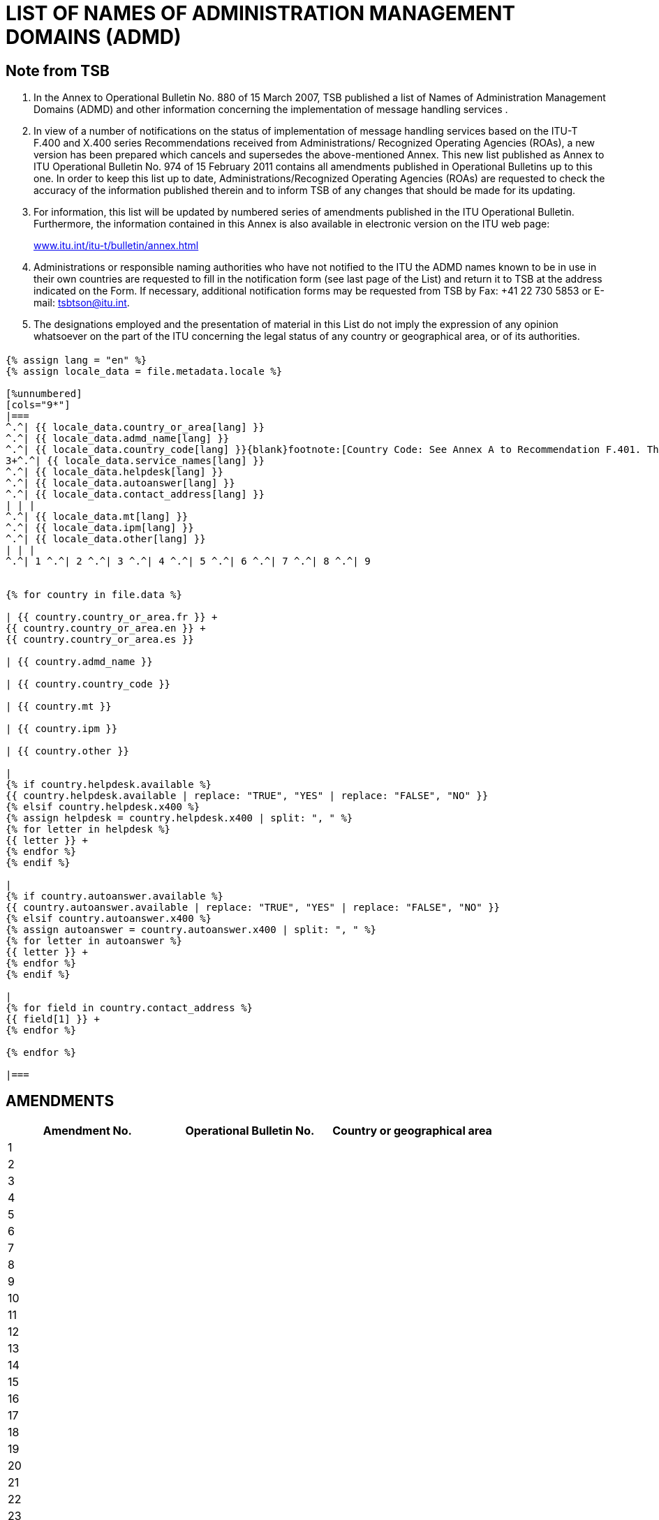 = LIST OF NAMES OF ADMINISTRATION MANAGEMENT DOMAINS (ADMD)
:bureau: T
:docnumber: 974
:series: (In accordance with ITU-T F.400 and X.400 series Recommendations)
:published-date: 2011-02-15
:status: published
:doctype: service-publication
:annexid: No. 974
:docfile: T-SP-F.400-2011-MSW-E.adoc
:language: en
:mn-document-class: itu
:mn-output-extensions: xml,html,doc,rxl
:local-cache-only:
:data-uri-image:

// :annextitle: LIST OF NAMES OF ADMINISTRATION MANAGEMENT DOMAINS (ADMD)

[preface]
== Note from TSB

[class=steps]
. In the Annex to Operational Bulletin No. 880 of 15 March 2007, TSB published a list of Names of Administration Management Domains (ADMD) and other information concerning the implementation of message handling services .

. In view of a number of notifications on the status of implementation of message handling services based on the ITU-T F.400 and X.400 series Recommendations received from Administrations/ Recognized Operating Agencies (ROAs), a new version has been prepared which cancels and supersedes the above-mentioned Annex. This new list published as Annex to ITU Operational Bulletin No. 974 of 15 February 2011 contains all amendments published in Operational Bulletins up to this one. In order to keep this list up to date, Administrations/Recognized Operating Agencies (ROAs) are requested to check the accuracy of the information published therein and to inform TSB of any changes that should be made for its updating.

. For information, this list will be updated by numbered series of amendments published in the ITU Operational Bulletin. Furthermore, the information contained in this Annex is also available in electronic version on the ITU web page:
+
http://www.itu.int/itu-t/bulletin/annex.html[www.itu.int/itu-t/bulletin/annex.html]

. Administrations or responsible naming authorities who have not notified to the ITU the ADMD names known to be in use in their own countries are requested to fill in the notification form (see last page of the List) and return it to TSB at the address indicated on the Form. If necessary, additional notification forms may be requested from TSB by Fax: +41 22 730 5853 or E-mail: tsbtson@itu.int.

. The designations employed and the presentation of material in this List do not imply the expression of any opinion whatsoever on the part of the ITU concerning the legal status of any country or geographical area, or of its authorities.


== {blank}


[yaml2text,T-SP-F.400-2011.yaml,file]
----
{% assign lang = "en" %}
{% assign locale_data = file.metadata.locale %}

[%unnumbered]
[cols="9*"]
|===
^.^| {{ locale_data.country_or_area[lang] }}
^.^| {{ locale_data.admd_name[lang] }}
^.^| {{ locale_data.country_code[lang] }}{blank}footnote:[Country Code: See Annex A to Recommendation F.401. This is based on ISO 3166, of which the latest published edition should be used (obtainable from national standards bodies)]
3+^.^| {{ locale_data.service_names[lang] }}
^.^| {{ locale_data.helpdesk[lang] }}
^.^| {{ locale_data.autoanswer[lang] }}
^.^| {{ locale_data.contact_address[lang] }}
| | |
^.^| {{ locale_data.mt[lang] }}
^.^| {{ locale_data.ipm[lang] }}
^.^| {{ locale_data.other[lang] }}
| | | 
^.^| 1 ^.^| 2 ^.^| 3 ^.^| 4 ^.^| 5 ^.^| 6 ^.^| 7 ^.^| 8 ^.^| 9


{% for country in file.data %}

| {{ country.country_or_area.fr }} +
{{ country.country_or_area.en }} +
{{ country.country_or_area.es }}

| {{ country.admd_name }}

| {{ country.country_code }}

| {{ country.mt }}

| {{ country.ipm }}

| {{ country.other }}

|
{% if country.helpdesk.available %}
{{ country.helpdesk.available | replace: "TRUE", "YES" | replace: "FALSE", "NO" }}
{% elsif country.helpdesk.x400 %}
{% assign helpdesk = country.helpdesk.x400 | split: ", " %}
{% for letter in helpdesk %}
{{ letter }} +
{% endfor %}
{% endif %}

|
{% if country.autoanswer.available %}
{{ country.autoanswer.available | replace: "TRUE", "YES" | replace: "FALSE", "NO" }}
{% elsif country.autoanswer.x400 %}
{% assign autoanswer = country.autoanswer.x400 | split: ", " %}
{% for letter in autoanswer %}
{{ letter }} +
{% endfor %}
{% endif %}

| 
{% for field in country.contact_address %}
{{ field[1] }} +
{% endfor %}

{% endfor %}

|===

----


== AMENDMENTS


[%unnumbered]
|===

^.^h| Amendment No. ^.^h| Operational Bulletin No. ^.^h|Country or geographical area

^.^| 1 | |
^.^| 2 | |
^.^| 3 | |
^.^| 4 | |
^.^| 5 | |
^.^| 6 | |
^.^| 7 | |
^.^| 8 | |
^.^| 9 | |
^.^| 10 | |
^.^| 11 | |
^.^| 12 | |
^.^| 13 | |
^.^| 14 | |
^.^| 15 | |
^.^| 16 | |
^.^| 17 | |
^.^| 18 | |
^.^| 19 | |
^.^| 20 | |
^.^| 21 | |
^.^| 22 | |
^.^| 23 | |
^.^| 24 | |
^.^| 25 | |
^.^| 26 | |
^.^| 27 | |
^.^| 28 | |
^.^| 29 | |
^.^| 30 | |

|===


<<<

[%unnumbered]
|===
h| image::T-SP-F.400-2011-MSW-E_html_45ef0f647863628.gif["",112,115] a| _Please complete this Notification form and return it to the following address:_ +
*International Telecommunication Union* +
*Telecommunication Standardization Bureau (TSB/OBNA)* +
*Place des Nations* +
*CH - 1211 Genève 20* +
*Suisse* +
*Telefax: +41 22 730 5853 E-mail: tsbtson@itu.int*

|===

[%unnumbered]
|===
*Notification of X.400 ADMD Name* {blank}footnote:[National practices may impose coordination before sending notification to the TSB.]

*(Provision of X.400 Message Handling Services)*

|===

[%unnumbered]
|===

h| _Country:_ | 
_Country Code{blank}footnote:[Country Code: See Annex A to Recommendation F.401. This is based on ISO 3166, of which the latest published edition should be used (obtainable from national standards bodies).] :_
2+h| _ADMD Name:_
h| _Service Name_ | HELPDESK AVAILABLE?
| MT (message transfer): | Yes [ ] No [ ]
| | X.400:
| IPM (interpersonal message): | \_\____\______
| | AUTOANSWER AVAILABLE? 
| | Yes [ ] No [ ]
| Other: | X.400:
h| _Contact Address:_  | X.400: \_\____\______
| Postal address: \_\____\______ | \_\____\______
| \_\____\__\_____\______\____ | \_\____\______
| \_\____\__\_____\______\____ | E-mail \_\____\______
| \_\____\__\_____\______\____ | \_\____\______
| \_\____\__\_____\______\____ | \_\____\______
| \_\____\__\_____\______\____ | \_\____\______

|===
